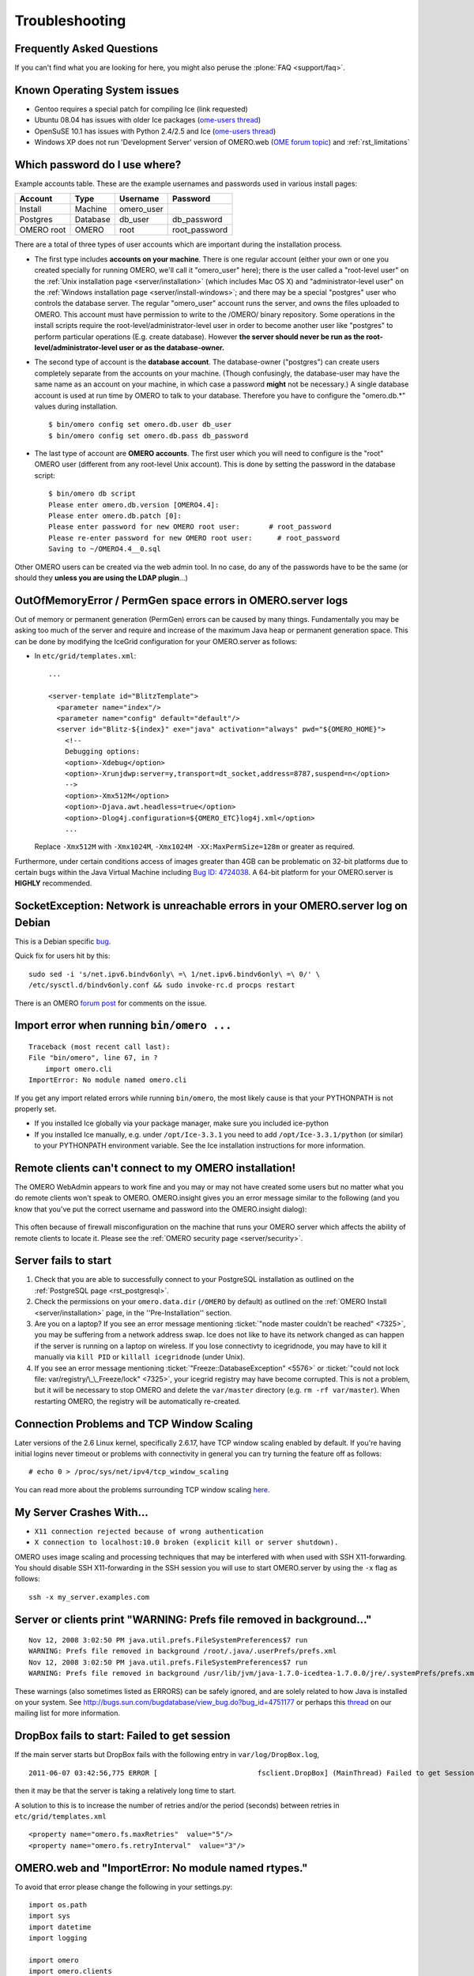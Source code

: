 .. _rst_troubleshooting:

***************
Troubleshooting
***************

Frequently Asked Questions
==========================

If you can't find what you are looking for here, you might also peruse
the :plone:`FAQ <support/faq>`.

Known Operating System issues
=============================

-  Gentoo requires a special patch for compiling Ice (link requested)
-  Ubuntu 08.04 has issues with older Ice packages (`ome-users
   thread <http://lists.openmicroscopy.org.uk/pipermail/ome-users/2009-June/001839.html>`__)
-  OpenSuSE 10.1 has issues with Python 2.4/2.5 and Ice (`ome-users
   thread <http://lists.openmicroscopy.org.uk/pipermail/ome-users/2009-June/001830.html>`__)
-  Windows XP does not run 'Development Server' version of OMERO.web
   (`OME forum topic <http://www.openmicroscopy.org/community/viewtopic.php?f=5&t=640>`__)
   and :ref:`rst_limitations`

.. _troubleshooting_password:

Which password do I use where?
==============================

Example accounts table. These are the example usernames and passwords
used in various install pages:

========== ======== ========== =============
Account    Type     Username   Password
========== ======== ========== =============
Install    Machine  omero_user                
Postgres   Database db_user    db_password
OMERO root OMERO    root       root_password
========== ======== ========== =============

There are a total of three types of user accounts which are important
during the installation process.

-  The first type includes **accounts on your machine**. There is one
   regular account (either your own or one you created specially for
   running OMERO, we'll call it "omero\_user" here); there is the user
   called a "root-level user" on the :ref:`Unix installation
   page <server/installation>` (which includes Mac OS X) and
   "administrator-level user" on the :ref:`Windows installation
   page <server/install-windows>`; and there may be a special
   "postgres" user who controls the database server. The regular
   "omero\_user" account runs the server, and owns the files uploaded to
   OMERO. This account must have permission to write to the /OMERO/
   binary repository. Some operations in the install scripts require the
   root-level/administrator-level user in order to become another user
   like "postgres" to perform particular operations (E.g. create
   database). However **the server should never be run as the
   root-level/administrator-level user or as the database-owner.**

-  The second type of account is the **database account**. The
   database-owner ("postgres") can create users completely separate from
   the accounts on your machine. (Though confusingly, the database-user
   may have the same name as an account on your machine, in which case a
   password **might** not be necessary.) A single database account is
   used at run time by OMERO to talk to your database. Therefore you
   have to configure the "omero.db.\*" values during installation.

   ::

       $ bin/omero config set omero.db.user db_user
       $ bin/omero config set omero.db.pass db_password

-  The last type of account are **OMERO accounts**. The first user which
   you will need to configure is the "root" OMERO user (different from
   any root-level Unix account). This is done by setting the password in
   the database script:

   ::

       $ bin/omero db script
       Please enter omero.db.version [OMERO4.4]: 
       Please enter omero.db.patch [0]: 
       Please enter password for new OMERO root user:       # root_password
       Please re-enter password for new OMERO root user:      # root_password
       Saving to ~/OMERO4.4__0.sql

Other OMERO users can be created via the web admin tool. In no case, do
any of the passwords have to be the same (or should they **unless you
are using the LDAP plugin**...)

OutOfMemoryError / PermGen space errors in OMERO.server logs
============================================================

Out of memory or permanent generation (PermGen) errors can be caused by
many things. Fundamentally you may be asking too much of the server and
require and increase of the maximum Java heap or permanent generation
space. This can be done by modifying the IceGrid configuration for your
OMERO.server as follows:

-  In ``etc/grid/templates.xml``:

   ::

       ...

       <server-template id="BlitzTemplate">
         <parameter name="index"/>
         <parameter name="config" default="default"/>
         <server id="Blitz-${index}" exe="java" activation="always" pwd="${OMERO_HOME}">
           <!--
           Debugging options:
           <option>-Xdebug</option>
           <option>-Xrunjdwp:server=y,transport=dt_socket,address=8787,suspend=n</option>
           -->
           <option>-Xmx512M</option>
           <option>-Djava.awt.headless=true</option>
           <option>-Dlog4j.configuration=${OMERO_ETC}log4j.xml</option>
           ...

   Replace ``-Xmx512M`` with ``-Xmx1024M``,
   ``-Xmx1024M -XX:MaxPermSize=128m`` or greater as required.

Furthermore, under certain conditions access of images greater than 4GB
can be problematic on 32-bit platforms due to certain bugs within the
Java Virtual Machine including `Bug ID:
4724038 <http://bugs.sun.com/bugdatabase/view_bug.do?bug_id=4724038>`_.
A 64-bit platform for your OMERO.server is **HIGHLY** recommended.

SocketException: Network is unreachable errors in your OMERO.server log on Debian
=================================================================================

This is a Debian specific
`bug <http://bugs.debian.org/cgi-bin/bugreport.cgi?bug=560044>`_.

Quick fix for users hit by this:

::

        sudo sed -i 's/net.ipv6.bindv6only\ =\ 1/net.ipv6.bindv6only\ =\ 0/' \
        /etc/sysctl.d/bindv6only.conf && sudo invoke-rc.d procps restart

There is an OMERO `forum
post <http://www.openmicroscopy.org/community/viewtopic.php?f=5&t=415>`_
for comments on the issue.

Import error when running ``bin/omero ...``
===========================================

::

        Traceback (most recent call last):
        File "bin/omero", line 67, in ?
            import omero.cli
        ImportError: No module named omero.cli

If you get any import related errors while running ``bin/omero``, the
most likely cause is that your PYTHONPATH is not properly set.

-  If you installed Ice globally via your package manager, make sure you
   included ice-python

-  If you installed Ice manually, e.g. under ``/opt/Ice-3.3.1`` you need
   to add ``/opt/Ice-3.3.1/python`` (or similar) to your PYTHONPATH
   environment variable. See the Ice installation instructions for more
   information.

Remote clients can't connect to my OMERO installation!
======================================================

The OMERO WebAdmin appears to work fine and you may or may not have
created some users but no matter what you do remote clients won't speak
to OMERO. OMERO.insight gives you an error message similar to the
following (and you know that you've put the correct username and
password into the OMERO.insight dialog):

.. figure:: images/login_failure.png
   :align: center
   :alt: Login failure

This often because of firewall misconfiguration on the machine that runs
your OMERO server which affects the ability of remote clients to locate
it. Please see the :ref:`OMERO security page <server/security>`.

Server fails to start
=====================

1. Check that you are able to successfully connect to your PostgreSQL
   installation as outlined on the :ref:`PostgreSQL
   page <rst_postgresql>`.
2. Check the permissions on your ``omero.data.dir`` (``/OMERO`` by
   default) as outlined on the :ref:`OMERO Install <server/installation>`
   page, in the ''Pre-Installation'' section.
3. Are you on a laptop? If you see an error message mentioning 
   :ticket:`"node master couldn't be reached" <7325>`, you
   may be suffering from a network address swap. Ice does not like to
   have its network changed as can happen if the server is running on a
   laptop on wireless. If you lose connectivty to icegridnode, you may
   have to kill it manually via ``kill PID`` or ``killall icegridnode``
   (under Unix).
4. If you see an error message mentioning
   :ticket:`"Freeze::DatabaseException" <5576>` or 
   :ticket:`"could not lock file: var/registry/\_\_Freeze/lock" <7325>`,
   your icegrid registry may have become corrupted. This is not a
   problem, but it will be necessary to stop OMERO and delete the
   ``var/master`` directory (e.g. ``rm -rf var/master``). When
   restarting OMERO, the registry will be automatically re-created.

Connection Problems and TCP Window Scaling
==========================================

Later versions of the 2.6 Linux kernel, specifically 2.6.17, have TCP
window scaling enabled by default. If you're having initial logins never
timeout or problems with connectivity in general you can try turning the
feature off as follows:

::

    # echo 0 > /proc/sys/net/ipv4/tcp_window_scaling

You can read more about the problems surrounding TCP window scaling
`here <http://kerneltrap.org/node/6723>`__.

My Server Crashes With...
=========================

-  ``X11 connection rejected because of wrong authentication``
-  ``X connection to localhost:10.0 broken (explicit kill or server shutdown).``

OMERO uses image scaling and processing techniques that may be
interfered with when used with SSH X11-forwarding. You should disable
SSH X11-forwarding in the SSH session you will use to start OMERO.server
by using the ``-x`` flag as follows:

::

    ssh -x my_server.examples.com

Server or clients print "WARNING: Prefs file removed in background..."
======================================================================

::

    Nov 12, 2008 3:02:50 PM java.util.prefs.FileSystemPreferences$7 run
    WARNING: Prefs file removed in background /root/.java/.userPrefs/prefs.xml
    Nov 12, 2008 3:02:50 PM java.util.prefs.FileSystemPreferences$7 run
    WARNING: Prefs file removed in background /usr/lib/jvm/java-1.7.0-icedtea-1.7.0.0/jre/.systemPrefs/prefs.xml

These warnings (also sometimes listed as ERRORS) can be safely ignored,
and are solely related to how Java is installed on your system. See
http://bugs.sun.com/bugdatabase/view\_bug.do?bug\_id=4751177 or perhaps
this
`thread <http://lists.openmicroscopy.org.uk/pipermail/ome-users/2009-March/001465.html>`_
on our mailing list for more information.


DropBox fails to start: Failed to get session
=============================================

If the main server starts but DropBox fails with the following entry in
``var/log/DropBox.log``,

::

    2011-06-07 03:42:56,775 ERROR [                        fsclient.DropBox] (MainThread) Failed to get Session: 

then it may be that the server is taking a relatively long time to
start.

A solution to this is to increase the number of retries and/or the
period (seconds) between retries in ``etc/grid/templates.xml``

::

    <property name="omero.fs.maxRetries"  value="5"/>
    <property name="omero.fs.retryInterval"  value="3"/>


OMERO.web and "ImportError: No module named rtypes."
====================================================

To avoid that error please change the following in your settings.py:

::

    import os.path
    import sys
    import datetime
    import logging

    import omero
    import omero.clients

OMERO.web is not accessible from remote computer.
=================================================

If you require to configure the out of the box setup to listen for 
webadmin and webclient connections on different host run by:

::

	c:\omero_dist> bin/omero web start 'host' 'port'
	Starting django development webserver... 
	Validating models...
	0 errors found

	Django version 1.1.1, using settings 'omeroweb.settings'
	Development server is running at http://host:port/
	Quit the server with CONTROL-C.

OMERO.web did not start on the production.
==========================================

The user opening OMEROweb.log files needs write permissions to the
directory containing the logs file. So, bee sure you have a "log"
directory with the correct ownership and correct path set in LOGDIR
matches log directory.

-  In your ``/home/omero/omero_dist/var/lib/`` directory add the
   following to your ``custom_settings.py`` file:

   -  LOGDIR

      ::

          LOGDIR = '/home/omero/weblog/'

-  Checking if ``/home/omero/omero_dist/var/lib/custom_settings.py``
   exist.

-  Checking who owns the log directory and log files:

   ::

       $ ls -al /home/omero/weblog/
       total 49
       drwxr-xr-x  2 apache apache   120 Mar 31 11:29 .
       drwxr-xr-x 10 apache apache   520 Mar 31 11:29 ..
       -rw-r--r--  1 apache apache 23766 Mar 31 11:41 OMEROweb.log
       -rw-r--r--  1 apache apache 23978 Mar 31 11:41 OMEROweb.log.2009-03-31

-  or create log and database directories with
   ``apache_user:apache_group`` ownership or another who you want to run
   with:

   ::

       mkdir /home/omero/weblog
       chown apache_user:apache_group /home/omero/weblog

OMERO.web 'Drive space' does not generate pie chart/'My account' does not show markup picture and crop the picture
===================================================================================================================

Error message says: 'Piechart could not be displayed. Please check log
file to solve the problem'. Please check ``var/log/OMEROweb.log`` for
more details. There are few already known possibilities:

-  'TclError: no display name and no $DISPLAY environment variable'.
   Turn off the compilation of TCL support in matplotlib.
-  'ImportError: No module named Image'. Install Python Imaging Library
   - packages should be available for your distribution from
   `here <http://www.pythonware.com/products/pil/>`__. Also double check
   if all of the prerequisites were installed from
   :ref:`here <server/install_web>`.

Mod\_python error: "PythonHandler django.core.handlers.modpython"
=================================================================

Double check if apache\_user has enough permissions to:
'/home/omero/omero\_dir/lib/python/',
'/home/omero/omero\_dir/lib/python/django',
'/home/omero/omero\_dir/lib/python/omeroweb',
'/home/omero/omero\_dir/var/lib'.

OMERO.scripts fails with "MarshalException" when using PostgreSQL 9.0
=====================================================================

If all script executions fail after a upgrading your database to
PostgreSQL 9.0 with an error like:

:: 

   Caused by: org.openmicroscopy.shoola.env.data.ProcessException: Cannot run script with ID:52
       at org.openmicroscopy.shoola.env.data.OMEROGateway.runScript(OMEROGateway.java:514)
       at org.openmicroscopy.shoola.env.data.OMEROGateway.createMovie(OMEROGateway.java:5750)
       ... 9 more
   Caused by: omero.InternalException
       serverStackTrace = "Ice.MarshalException
                               reason = (null)
                               at IceInternal.BasicStream.typeToClass(BasicStream.java:2403)
                               at IceInternal.BasicStream.findClass(BasicStream.java:2320)
                               at IceInternal.BasicStream.loadObjectFactory(BasicStream.java:2187)

then most likely the bytea\_output setting of your database needs to be
changed. See :ref:`rst_postgresql` for how to do
this and, optionally, :ticket:`5662` for more technical details.

Too many open files
===================

This is caused by the number of opened files exceeding the limit imposed
by your operating system. It might be due to OMERO leaking file
descriptors; if you are not using the latest version, please upgrade,
since a number of bugs which could cause this behaviour have been fixed.
It is also possible for buggy scripts which do not properly release
resources to cause this to occur. To view the current per-process limit,
run

::

            ulimit -Hn

which will show the hard limit for the maximum number of file
descriptors (-Sn will show the soft limit). This limit may be increased.
On Linux, see /etc/security/limits.conf (global PAM per-user limits
configuration); it is also possible to increase the limit in the shell
with

::

            ulimit -n newlimit

providing that you are uid 0 (other users can only increase the soft
limit up to the hard limit). To view the system limit, run

::

            cat /proc/sys/fs/file-max

On MacOS X, the standard ulimit won't work properly. There are several
different ways of setting the ulimit, depending upon the version of OS X
you are using, but the most common are to edit sysctl.conf or
launchd.conf to raise the limit. However, note that both of these
methods change the defaults for every process on the system, not just
for a single user or service.
